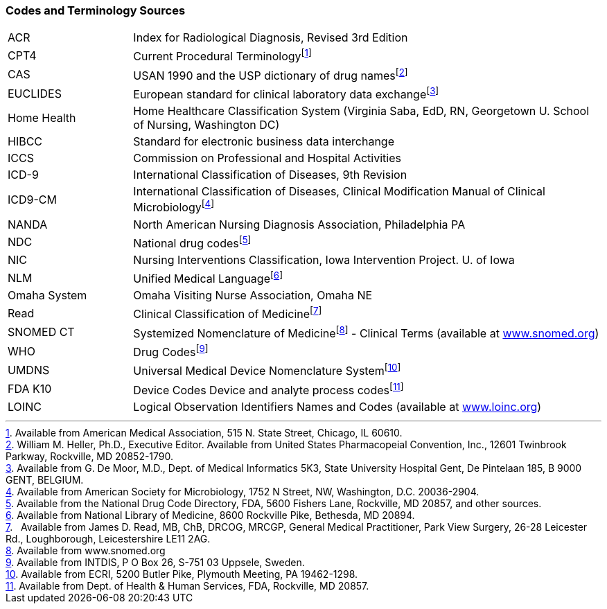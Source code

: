 === Codes and Terminology Sources
[v291_section="1.9.3"]

[width="100%",cols="21%,79%",]
|===
|ACR |Index for Radiological Diagnosis, Revised 3rd Edition
|CPT4 |Current Procedural Terminologyfootnote:[Available from American Medical Association, 515 N. State Street, Chicago, IL 60610.]
|CAS |USAN 1990 and the USP dictionary of drug namesfootnote:[William M. Heller, Ph.D., Executive Editor. Available from United States Pharmacopeial Convention, Inc., 12601 Twinbrook Parkway, Rockville, MD 20852-1790.]
|EUCLIDES |European standard for clinical laboratory data exchangefootnote:[Available from G. De Moor, M.D., Dept. of Medical Informatics 5K3, State University Hospital Gent, De Pintelaan 185, B 9000 GENT, BELGIUM.]
|Home Health |Home Healthcare Classification System (Virginia Saba, EdD, RN, Georgetown U. School of Nursing, Washington DC)
|HIBCC |Standard for electronic business data interchange
|ICCS |Commission on Professional and Hospital Activities
|ICD-9 |International Classification of Diseases, 9th Revision
|ICD9-CM |International Classification of Diseases, Clinical Modification Manual of Clinical Microbiologyfootnote:[Available from American Society for Microbiology, 1752 N Street, NW, Washington, D.C. 20036-2904.]
|NANDA |North American Nursing Diagnosis Association, Philadelphia PA
|NDC |National drug codesfootnote:[Available from the National Drug Code Directory, FDA, 5600 Fishers Lane, Rockville, MD 20857, and other sources.]
|NIC |Nursing Interventions Classification, Iowa Intervention Project. U. of Iowa
|NLM |Unified Medical Languagefootnote:[Available from National Library of Medicine, 8600 Rockville Pike, Bethesda, MD 20894.]
|Omaha System |Omaha Visiting Nurse Association, Omaha NE
|Read |Clinical Classification of Medicinefootnote:[  Available from James D. Read, MB, ChB, DRCOG, MRCGP, General Medical Practitioner, Park View Surgery, 26-28 Leicester Rd., Loughborough, Leicestershire LE11 2AG.]
|SNOMED CT |Systemized Nomenclature of Medicinefootnote:[Available from www.snomed.org] - Clinical Terms (available at http://www.snomed.org[www.snomed.org])
|WHO |Drug Codesfootnote:[Available from INTDIS, P O Box 26, S-751 03 Uppsele, Sweden.]
|UMDNS |Universal Medical Device Nomenclature Systemfootnote:[Available from ECRI, 5200 Butler Pike, Plymouth Meeting, PA 19462-1298.]
|FDA K10 |Device Codes Device and analyte process codesfootnote:[Available from Dept. of Health & Human Services, FDA, Rockville, MD 20857.]
|LOINC |Logical Observation Identifiers Names and Codes (available at http://www.loinc.org[www.loinc.org])
|===

